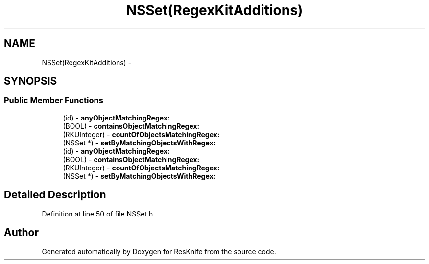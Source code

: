 .TH "NSSet(RegexKitAdditions)" 3 "Tue May 8 2012" "ResKnife" \" -*- nroff -*-
.ad l
.nh
.SH NAME
NSSet(RegexKitAdditions) \- 
.SH SYNOPSIS
.br
.PP
.SS "Public Member Functions"

.in +1c
.ti -1c
.RI "(id) - \fBanyObjectMatchingRegex:\fP"
.br
.ti -1c
.RI "(BOOL) - \fBcontainsObjectMatchingRegex:\fP"
.br
.ti -1c
.RI "(RKUInteger) - \fBcountOfObjectsMatchingRegex:\fP"
.br
.ti -1c
.RI "(NSSet *) - \fBsetByMatchingObjectsWithRegex:\fP"
.br
.ti -1c
.RI "(id) - \fBanyObjectMatchingRegex:\fP"
.br
.ti -1c
.RI "(BOOL) - \fBcontainsObjectMatchingRegex:\fP"
.br
.ti -1c
.RI "(RKUInteger) - \fBcountOfObjectsMatchingRegex:\fP"
.br
.ti -1c
.RI "(NSSet *) - \fBsetByMatchingObjectsWithRegex:\fP"
.br
.in -1c
.SH "Detailed Description"
.PP 
Definition at line 50 of file NSSet\&.h\&.

.SH "Author"
.PP 
Generated automatically by Doxygen for ResKnife from the source code\&.
